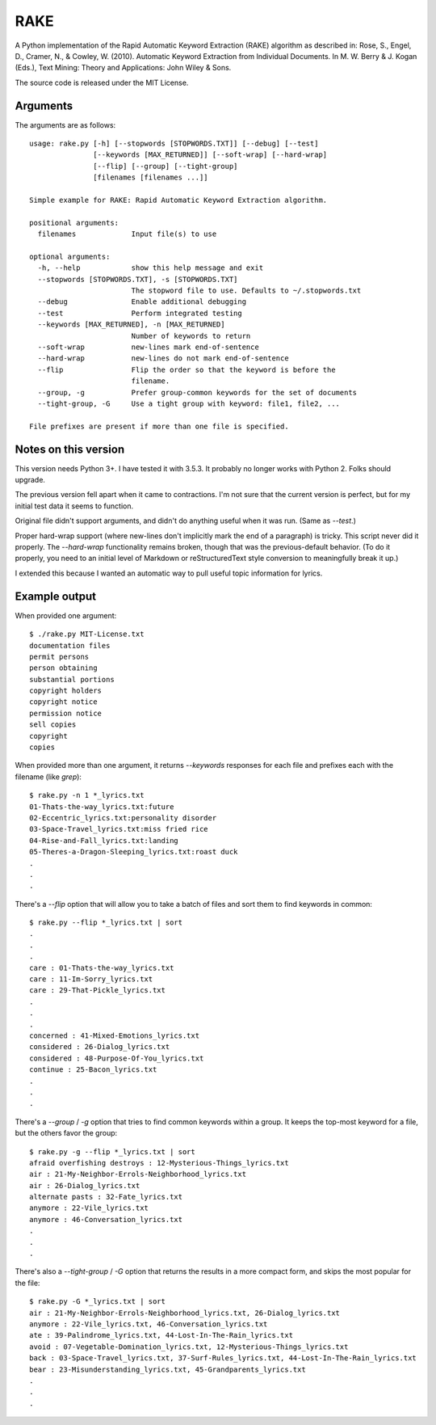 RAKE
====

A Python implementation of the Rapid Automatic Keyword Extraction (RAKE)
algorithm as described in: Rose, S., Engel, D., Cramer, N., & Cowley, W.
(2010). Automatic Keyword Extraction from Individual Documents. In M. W.
Berry & J. Kogan (Eds.), Text Mining: Theory and Applications: John
Wiley & Sons.

The source code is released under the MIT License.

Arguments
~~~~~~~~~

The arguments are as follows::

    usage: rake.py [-h] [--stopwords [STOPWORDS.TXT]] [--debug] [--test]
                   [--keywords [MAX_RETURNED]] [--soft-wrap] [--hard-wrap]
                   [--flip] [--group] [--tight-group]
                   [filenames [filenames ...]]

    Simple example for RAKE: Rapid Automatic Keyword Extraction algorithm.

    positional arguments:
      filenames             Input file(s) to use

    optional arguments:
      -h, --help            show this help message and exit
      --stopwords [STOPWORDS.TXT], -s [STOPWORDS.TXT]
                            The stopword file to use. Defaults to ~/.stopwords.txt
      --debug               Enable additional debugging
      --test                Perform integrated testing
      --keywords [MAX_RETURNED], -n [MAX_RETURNED]
                            Number of keywords to return
      --soft-wrap           new-lines mark end-of-sentence
      --hard-wrap           new-lines do not mark end-of-sentence
      --flip                Flip the order so that the keyword is before the
                            filename.
      --group, -g           Prefer group-common keywords for the set of documents
      --tight-group, -G     Use a tight group with keyword: file1, file2, ...

    File prefixes are present if more than one file is specified.

Notes on this version
~~~~~~~~~~~~~~~~~~~~~

This version needs Python 3+. I have tested it with 3.5.3.
It probably no longer works with Python 2. Folks should upgrade.

The previous version fell apart when it came to contractions.
I'm not sure that the current version is perfect, but for my
initial test data it seems to function.

Original file didn't support arguments, and didn't do anything
useful when it was run. (Same as `--test`.)

Proper hard-wrap support (where new-lines don't implicitly mark the end of
a paragraph) is tricky. This script never did it properly. The `--hard-wrap`
functionality remains broken, though that was the previous-default behavior.
(To do it properly, you need to an initial level of Markdown or reStructuredText
style conversion to meaningfully break it up.)

I extended this because I wanted an automatic way to pull useful topic
information for lyrics.

Example output
~~~~~~~~~~~~~~

When provided one argument::

    $ ./rake.py MIT-License.txt
    documentation files
    permit persons
    person obtaining
    substantial portions
    copyright holders
    copyright notice
    permission notice
    sell copies
    copyright
    copies

When provided more than one argument, it returns `--keywords` responses for
each file and prefixes each with the filename (like `grep`)::

    $ rake.py -n 1 *_lyrics.txt
    01-Thats-the-way_lyrics.txt:future
    02-Eccentric_lyrics.txt:personality disorder
    03-Space-Travel_lyrics.txt:miss fried rice
    04-Rise-and-Fall_lyrics.txt:landing
    05-Theres-a-Dragon-Sleeping_lyrics.txt:roast duck
    .
    .
    .

There's a `--flip` option that will allow you to take a batch of files and
sort them to find keywords in common::

    $ rake.py --flip *_lyrics.txt | sort
    .
    .
    .
    care : 01-Thats-the-way_lyrics.txt
    care : 11-Im-Sorry_lyrics.txt
    care : 29-That-Pickle_lyrics.txt
    .
    .
    . 
    concerned : 41-Mixed-Emotions_lyrics.txt
    considered : 26-Dialog_lyrics.txt
    considered : 48-Purpose-Of-You_lyrics.txt
    continue : 25-Bacon_lyrics.txt
    .
    .
    .

There's a `--group` / `-g` option that tries to find common keywords within a group.
It keeps the top-most keyword for a file, but the others favor the group::

    $ rake.py -g --flip *_lyrics.txt | sort
    afraid overfishing destroys : 12-Mysterious-Things_lyrics.txt
    air : 21-My-Neighbor-Errols-Neighborhood_lyrics.txt
    air : 26-Dialog_lyrics.txt
    alternate pasts : 32-Fate_lyrics.txt
    anymore : 22-Vile_lyrics.txt
    anymore : 46-Conversation_lyrics.txt
    .
    .
    .

There's also a `--tight-group` / `-G` option that returns the results in a more
compact form, and skips the most popular for the file::

    $ rake.py -G *_lyrics.txt | sort
    air : 21-My-Neighbor-Errols-Neighborhood_lyrics.txt, 26-Dialog_lyrics.txt
    anymore : 22-Vile_lyrics.txt, 46-Conversation_lyrics.txt
    ate : 39-Palindrome_lyrics.txt, 44-Lost-In-The-Rain_lyrics.txt
    avoid : 07-Vegetable-Domination_lyrics.txt, 12-Mysterious-Things_lyrics.txt
    back : 03-Space-Travel_lyrics.txt, 37-Surf-Rules_lyrics.txt, 44-Lost-In-The-Rain_lyrics.txt
    bear : 23-Misunderstanding_lyrics.txt, 45-Grandparents_lyrics.txt
    .
    .
    .

